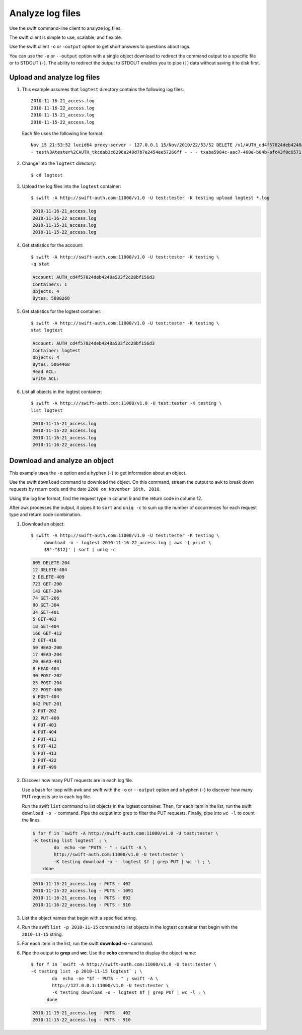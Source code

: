 .. meta::
    :scope: admin_only

=================
Analyze log files
=================

Use the swift command-line client to analyze log files.

The swift client is simple to use, scalable, and flexible.

Use the swift client ``-o`` or ``-output`` option to get short answers
to questions about logs.

You can use the ``-o`` or ``--output`` option with a single object
download to redirect the command output to a specific file or to STDOUT
(``-``). The ability to redirect the output to STDOUT enables you to
pipe (``|``) data without saving it to disk first.

Upload and analyze log files
~~~~~~~~~~~~~~~~~~~~~~~~~~~~

#. This example assumes that ``logtest`` directory contains the
   following log files::

       2010-11-16-21_access.log
       2010-11-16-22_access.log
       2010-11-15-21_access.log
       2010-11-15-22_access.log


   Each file uses the following line format::

       Nov 15 21:53:52 lucid64 proxy-server - 127.0.0.1 15/Nov/2010/22/53/52 DELETE /v1/AUTH_cd4f57824deb4248a533f2c28bf156d3/2eefc05599d44df38a7f18b0b42ffedd HTTP/1.0 204 - \
       - test%3Atester%2CAUTH_tkcdab3c6296e249d7b7e2454ee57266ff - - - txaba5984c-aac7-460e-b04b-afc43f0c6571 - 0.0432


#. Change into the ``logtest`` directory::

       $ cd logtest

#. Upload the log files into the ``logtest`` container::

       $ swift -A http://swift-auth.com:11000/v1.0 -U test:tester -K testing upload logtest *.log

   .. code::

       2010-11-16-21_access.log
       2010-11-16-22_access.log
       2010-11-15-21_access.log
       2010-11-15-22_access.log

#. Get statistics for the account::

       $ swift -A http://swift-auth.com:11000/v1.0 -U test:tester -K testing \
       -q stat

   .. code::

       Account: AUTH_cd4f57824deb4248a533f2c28bf156d3
       Containers: 1
       Objects: 4
       Bytes: 5888268

#. Get statistics for the logtest container::

       $ swift -A http://swift-auth.com:11000/v1.0 -U test:tester -K testing \
       stat logtest

   .. code::

       Account: AUTH_cd4f57824deb4248a533f2c28bf156d3
       Container: logtest
       Objects: 4
       Bytes: 5864468
       Read ACL:
       Write ACL:

#. List all objects in the logtest container::

       $ swift -A http:///swift-auth.com:11000/v1.0 -U test:tester -K testing \
       list logtest

   .. code::

       2010-11-15-21_access.log
       2010-11-15-22_access.log
       2010-11-16-21_access.log
       2010-11-16-22_access.log

Download and analyze an object
~~~~~~~~~~~~~~~~~~~~~~~~~~~~~~

This example uses the ``-o`` option and a hyphen (``-``) to get
information about an object.

Use the swift ``download`` command to download the object. On this
command, stream the output to ``awk`` to break down requests by return
code and the date ``2200 on November 16th, 2010``.

Using the log line format, find the request type in column 9 and the
return code in column 12.

After ``awk`` processes the output, it pipes it to ``sort`` and ``uniq
-c`` to sum up the number of occurrences for each request type and
return code combination.

#. Download an object::

       $ swift -A http://swift-auth.com:11000/v1.0 -U test:tester -K testing \
            download -o - logtest 2010-11-16-22_access.log | awk '{ print \
            $9"-"$12}' | sort | uniq -c

   .. code::

       805 DELETE-204
       12 DELETE-404
       2 DELETE-409
       723 GET-200
       142 GET-204
       74 GET-206
       80 GET-304
       34 GET-401
       5 GET-403
       18 GET-404
       166 GET-412
       2 GET-416
       50 HEAD-200
       17 HEAD-204
       20 HEAD-401
       8 HEAD-404
       30 POST-202
       25 POST-204
       22 POST-400
       6 POST-404
       842 PUT-201
       2 PUT-202
       32 PUT-400
       4 PUT-403
       4 PUT-404
       2 PUT-411
       6 PUT-412
       6 PUT-413
       2 PUT-422
       8 PUT-499

#. Discover how many PUT requests are in each log file.

   Use a bash for loop with awk and swift with the ``-o`` or
   ``--output`` option and a hyphen (``-``) to discover how many PUT
   requests are in each log file.

   Run the swift ``list`` command to list objects in the logtest
   container. Then, for each item in the list, run the swift ``download
   -o -`` command. Pipe the output into grep to filter the PUT requests.
   Finally, pipe into ``wc -l`` to count the lines.

   .. code::

       $ for f in `swift -A http://swift-auth.com:11000/v1.0 -U test:tester \
       -K testing list logtest` ; \
               do  echo -ne "PUTS - " ; swift -A \
               http://swift-auth.com:11000/v1.0 -U test:tester \
               -K testing download -o -  logtest $f | grep PUT | wc -l ; \
           done

   .. code::

       2010-11-15-21_access.log - PUTS - 402
       2010-11-15-22_access.log - PUTS - 1091
       2010-11-16-21_access.log - PUTS - 892
       2010-11-16-22_access.log - PUTS - 910

#. List the object names that begin with a specified string.

#. Run the swift ``list -p 2010-11-15`` command to list objects in the
   logtest container that begin with the ``2010-11-15`` string.

#. For each item in the list, run the swift **download -o -** command.

#. Pipe the output to **grep** and **wc**. Use the **echo** command to
   display the object name::

       $ for f in `swift -A http://swift-auth.com:11000/v1.0 -U test:tester \
       -K testing list -p 2010-11-15 logtest` ; \
               do  echo -ne "$f - PUTS - " ; swift -A \
               http://127.0.0.1:11000/v1.0 -U test:tester \
               -K testing download -o - logtest $f | grep PUT | wc -l ; \
             done

   .. code::

       2010-11-15-21_access.log - PUTS - 402
       2010-11-15-22_access.log - PUTS - 910


